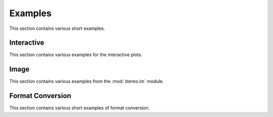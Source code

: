 Examples
============
This section contains various short examples.

Interactive
-----------
This section contains various examples for the interactive plots.

.. nbgallery::

    interactive_cluster

Image
------
This section contains various examples from the :mod:`stereo.im` module.

.. nbgallery::

    cell_segmentation
    tissue_cut

Format Conversion
-----------------
This section contains various short examples of format conversion.

.. nbgallery::

    FormatConversion
